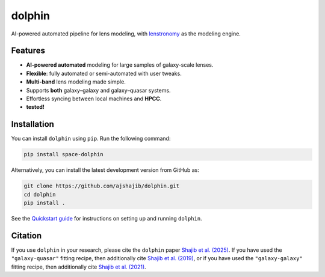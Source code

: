 .. |logo| image:: https://raw.githubusercontent.com/ajshajib/dolphin/efb2673646edd6c2d98963e9f4d08a9104d293c3/logo.png
    :width: 70

|logo| dolphin
==============

.. image:: https://github.com/ajshajib/dolphin/actions/workflows/ci.yaml/badge.svg?branch=main
    :target: https://github.com/ajshajib/dolphin/actions/workflows/ci.yaml
.. image:: https://readthedocs.org/projects/dolphin-docs/badge/?version=latest
    :target: https://dolphin-docs.readthedocs.io/latest/
.. image:: https://codecov.io/gh/ajshajib/dolphin/branch/main/graph/badge.svg?token=WZVXZS9GF1 
    :target: https://app.codecov.io/gh/ajshajib/dolphin/tree/main
.. image:: https://img.shields.io/badge/License-BSD_3--Clause-blue.svg
    :target: https://github.com/ajshajib/dolphin/blob/main/LICENSE
    :alt: License BSD 3-Clause Badge
.. image:: https://img.shields.io/badge/arXiv-2503.22657-b31b1b?logo=arxiv&logoColor=white
    :target: https://arxiv.org/abs/2503.22657
.. image:: https://img.shields.io/badge/pre--commit-enabled-brightgreen?logo=pre-commit&logoColor=brightyellow
    :target: https://pre-commit.com/
.. image:: https://img.shields.io/badge/code%20style-black-000000.svg
    :target: https://github.com/psf/black
.. image:: https://img.shields.io/badge/%20formatter-docformatter-fedcba.svg
    :target: https://github.com/PyCQA/docformatter
.. image:: https://img.shields.io/badge/%20style-sphinx-0a507a.svg
    :target: https://www.sphinx-doc.org/en/master/usage/index.html

AI-powered automated pipeline for lens modeling, with
`lenstronomy <https://github.com/lenstronomy/lenstronomy>`_ as the modeling engine.

Features
--------

- **AI-powered automated** modeling for large samples of galaxy-scale lenses.
- **Flexible**: fully automated or semi-automated with user tweaks.
- **Multi-band** lens modeling made simple.
- Supports **both** galaxy–galaxy and galaxy–quasar systems.
- Effortless syncing between local machines and **HPCC**.
- |codecov| **tested!**

.. |codecov| image:: https://codecov.io/gh/ajshajib/dolphin/branch/main/graph/badge.svg?token=WZVXZS9GF1 
    :target: https://app.codecov.io/gh/ajshajib/dolphin/tree/main

Installation
------------

.. image:: https://img.shields.io/pypi/v/space-dolphin.svg
   :alt: PyPI - Version
   :target: https://pypi.org/project/space-dolphin/


You can install ``dolphin`` using ``pip``. Run the following command:

.. code-block:: bash

    pip install space-dolphin

Alternatively, you can install the latest development version from GitHub as:

.. code-block:: bash

    git clone https://github.com/ajshajib/dolphin.git
    cd dolphin
    pip install .

See the `Quickstart guide <QUICKSTART.rst>`_ for instructions on setting up and running ``dolphin``.

Citation
--------

If you use ``dolphin`` in your research, please cite the ``dolphin`` paper `Shajib et al. (2025) <https://arxiv.org/abs/2503.22657>`_. If you have used the ``"galaxy-quasar"`` fitting recipe, then additionally cite `Shajib et al. (2019) <https://ui.adsabs.harvard.edu/abs/2019MNRAS.483.5649S/abstract>`_, or if you have used the ``"galaxy-galaxy"`` fitting recipe, then additionally cite `Shajib et al. (2021) <https://ui.adsabs.harvard.edu/abs/2021MNRAS.503.2380S/abstract>`_.
